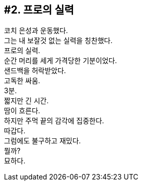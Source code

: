 == #2. 프로의 실력

코치 은성과 운동했다. +
그는 내 보잘것 없는 실력을 칭찬했다. +
프로의 실력. +
순간 머리를 세게 가격당한 기분이었다. +
샌드백을 허락받았다. +
고독한 싸움. +
3분. +
짧지만 긴 시간. +
땀이 흐른다. +
하지만 주먹 끝의 감각에 집중한다. +
따갑다. +
그럼에도 불구하고 재밌다. +
뭘까? +
묘하다. 